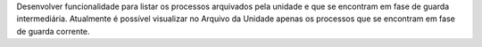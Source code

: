 Desenvolver funcionalidade para listar os processos arquivados pela unidade e que se encontram em fase de guarda intermediária.
Atualmente é possível visualizar no Arquivo da Unidade apenas os processos que se encontram em fase de guarda corrente.
